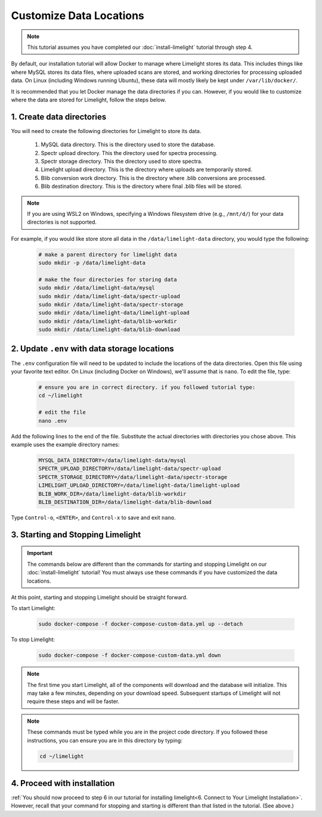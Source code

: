 ===========================
Customize Data Locations
===========================

.. note::
    This tutorial assumes you have completed our :doc:`install-limelight` tutorial through step 4.

By default, our installation tutorial will allow Docker to manage where Limelight stores its data. This
includes things like where MySQL stores its data files, where uploaded scans are stored, and working
directories for processing uploaded data. On Linux (including Windows running Ubuntu), these data will
mostly likely be kept under ``/var/lib/docker/``.

It is recommended that you let Docker manage the data directories if you can. However, if you would like to
customize where the data are stored for Limelight, follow the steps below.

1. Create data directories
================================================
You will need to create the following directories for Limelight to store its data.

    1. MySQL data directory. This is the directory used to store the database.
    2. Spectr upload directory. This the directory used for spectra processing.
    3. Spectr storage directory. This the directory used to store spectra.
    4. Limelight upload directory. This is the directory where uploads are temporarily stored.
    5. Blib conversion work directory. This is the directory where .blib conversions are processed.
    6. Blib destination directory. This is the directory where final .blib files will be stored.


.. note::
    If you are using WSL2 on Windows, specifying a Windows filesystem drive (e.g., ``/mnt/d/``) for your
    data directories is not supported.

For example, if you would like store store all data in the ``/data/limelight-data`` directory, you would type
the following:

    .. code-block:: bash

        # make a parent directory for limelight data
        sudo mkdir -p /data/limelight-data

        # make the four directories for storing data
        sudo mkdir /data/limelight-data/mysql
        sudo mkdir /data/limelight-data/spectr-upload
        sudo mkdir /data/limelight-data/spectr-storage
        sudo mkdir /data/limelight-data/limelight-upload
        sudo mkdir /data/limelight-data/blib-workdir
        sudo mkdir /data/limelight-data/blib-download


2. Update ``.env`` with data storage locations
================================================
The ``.env`` configuration file will need to be updated to include the locations of the data directories.
Open this file using your favorite text editor. On Linux (including Docker on Windows), we'll assume
that is ``nano``. To edit the file, type:

    .. code-block:: bash

       # ensure you are in correct directory. if you followed tutorial type:
       cd ~/limelight

       # edit the file
       nano .env

Add the following lines to the end of the file. Substitute the actual directories with directories
you chose above. This example uses the example directory names:

    .. code-block:: none

       MYSQL_DATA_DIRECTORY=/data/limelight-data/mysql
       SPECTR_UPLOAD_DIRECTORY=/data/limelight-data/spectr-upload
       SPECTR_STORAGE_DIRECTORY=/data/limelight-data/spectr-storage
       LIMELIGHT_UPLOAD_DIRECTORY=/data/limelight-data/limelight-upload
       BLIB_WORK_DIR=/data/limelight-data/blib-workdir
       BLIB_DESTINATION_DIR=/data/limelight-data/blib-download

Type ``Control-o``, ``<ENTER>``, and ``Control-x`` to save and exit ``nano``.


3. Starting and Stopping Limelight
===================================

.. important::
    The commands below are different than the commands for starting and stopping Limelight on our
    :doc:`install-limelight` tutorial! You must always use these commands if you have customized the
    data locations.

At this point, starting and stopping Limelight should be straight forward.

To start Limelight:

    .. code-block:: bash

       sudo docker-compose -f docker-compose-custom-data.yml up --detach

To stop Limelight:

    .. code-block:: bash

       sudo docker-compose -f docker-compose-custom-data.yml down

.. note::
   The first time you start Limelight, all of the components will download and the database will
   initialize. This may take a few minutes, depending on your download speed. Subsequent startups
   of Limelight will not require these steps and will be faster.

.. note::
   These commands must be typed while you are in the project code directory. If you followed these
   instructions, you can ensure you are in this directory by typing:

   .. code-block:: bash

       cd ~/limelight


4. Proceed with installation
================================================
:ref:`You should now proceed to step 6 in our tutorial for installing limelight<6. Connect to Your Limelight Installation>`.
However, recall that your command for stopping and starting is different than that listed in the tutorial. (See above.)
